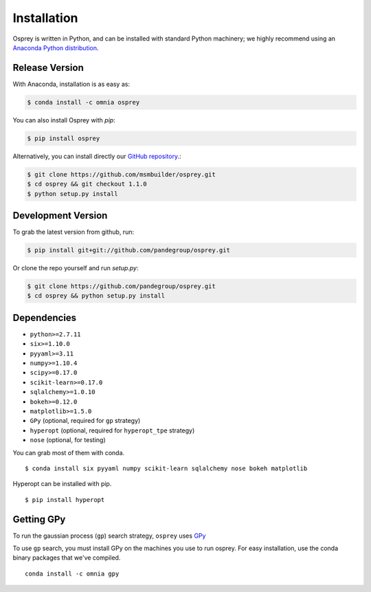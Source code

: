 Installation
============

Osprey is written in Python, and can be installed with standard Python
machinery; we highly recommend using an
`Anaconda Python distribution <https://www.continuum.io/downloads>`_.


Release Version
---------------


With Anaconda, installation is as easy as:

.. code-block:: bash

  $ conda install -c omnia osprey

You can also install Osprey with `pip`:

.. code-block:: bash

  $ pip install osprey

Alternatively, you can install directly our
`GitHub repository <https://github.com/msmbuilder/osprey>`_.:

.. code-block:: bash

  $ git clone https://github.com/msmbuilder/osprey.git
  $ cd osprey && git checkout 1.1.0
  $ python setup.py install


Development Version
-------------------

To grab the latest version from github, run:

.. code-block:: bash

  $ pip install git+git://github.com/pandegroup/osprey.git

Or clone the repo yourself and run `setup.py`:

.. code-block:: bash

  $ git clone https://github.com/pandegroup/osprey.git
  $ cd osprey && python setup.py install


Dependencies
------------
- ``python>=2.7.11``
- ``six>=1.10.0``
- ``pyyaml>=3.11``
- ``numpy>=1.10.4``
- ``scipy>=0.17.0``
- ``scikit-learn>=0.17.0``
- ``sqlalchemy>=1.0.10``
- ``bokeh>=0.12.0``
- ``matplotlib>=1.5.0``
- ``GPy`` (optional, required for ``gp`` strategy)
- ``hyperopt`` (optional, required for ``hyperopt_tpe`` strategy)
- ``nose`` (optional, for testing)

You can grab most of them with conda. ::

  $ conda install six pyyaml numpy scikit-learn sqlalchemy nose bokeh matplotlib

Hyperopt can be installed with pip. ::

  $ pip install hyperopt


Getting GPy
-----------

To run the gaussian process (``gp``) search strategy, ``osprey`` uses
`GPy <https://github.com/SheffieldML/GPy>`_


To use ``gp`` search, you must install GPy on the machines you use to run
osprey. For easy installation, use the conda binary packages that
we've compiled. ::

  conda install -c omnia gpy
